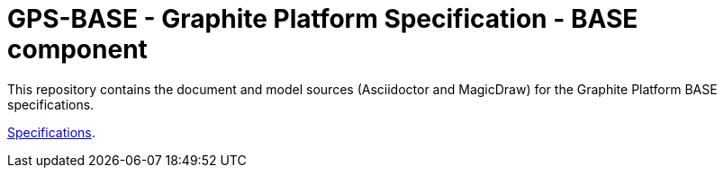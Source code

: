 = GPS-BASE - Graphite Platform Specification - BASE component

This repository contains the document and model sources (Asciidoctor and MagicDraw) for the Graphite Platform BASE specifications.

https://congenial-adventure-wl936kl.pages.github.io/[Specifications^].
